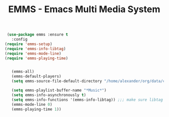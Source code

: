 #+TITLE: EMMS - Emacs Multi Media System



   #+BEGIN_SRC emacs-lisp
 (use-package emms :ensure t
   :config
(require 'emms-setup)
(require 'emms-info-libtag)
(require 'emms-mode-line)
(require 'emms-playing-time)


   (emms-all)
   (emms-default-players)
   (setq emms-source-file-default-directory "/home/alexander/org/data/c0/80320c-060b-4348-a413-ee7d8ed40dd6/")

   (setq emms-playlist-buffer-name "*Music*")
   (setq emms-info-asynchronously t)
   (setq emms-info-functions '(emms-info-libtag)) ;;; make sure libtag is the only thing delivering metadata
   (emms-mode-line 0)
   (emms-playing-time 1))
   #+END_SRC
